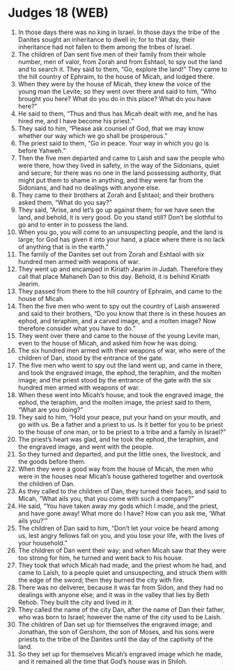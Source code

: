 * Judges 18 (WEB)
:PROPERTIES:
:ID: WEB/07-JUD18
:END:

1. In those days there was no king in Israel. In those days the tribe of the Danites sought an inheritance to dwell in; for to that day, their inheritance had not fallen to them among the tribes of Israel.
2. The children of Dan sent five men of their family from their whole number, men of valor, from Zorah and from Eshtaol, to spy out the land and to search it. They said to them, “Go, explore the land!” They came to the hill country of Ephraim, to the house of Micah, and lodged there.
3. When they were by the house of Micah, they knew the voice of the young man the Levite; so they went over there and said to him, “Who brought you here? What do you do in this place? What do you have here?”
4. He said to them, “Thus and thus has Micah dealt with me, and he has hired me, and I have become his priest.”
5. They said to him, “Please ask counsel of God, that we may know whether our way which we go shall be prosperous.”
6. The priest said to them, “Go in peace. Your way in which you go is before Yahweh.”
7. Then the five men departed and came to Laish and saw the people who were there, how they lived in safety, in the way of the Sidonians, quiet and secure; for there was no one in the land possessing authority, that might put them to shame in anything, and they were far from the Sidonians, and had no dealings with anyone else.
8. They came to their brothers at Zorah and Eshtaol; and their brothers asked them, “What do you say?”
9. They said, “Arise, and let’s go up against them; for we have seen the land, and behold, it is very good. Do you stand still? Don’t be slothful to go and to enter in to possess the land.
10. When you go, you will come to an unsuspecting people, and the land is large; for God has given it into your hand, a place where there is no lack of anything that is in the earth.”
11. The family of the Danites set out from Zorah and Eshtaol with six hundred men armed with weapons of war.
12. They went up and encamped in Kiriath Jearim in Judah. Therefore they call that place Mahaneh Dan to this day. Behold, it is behind Kiriath Jearim.
13. They passed from there to the hill country of Ephraim, and came to the house of Micah.
14. Then the five men who went to spy out the country of Laish answered and said to their brothers, “Do you know that there is in these houses an ephod, and teraphim, and a carved image, and a molten image? Now therefore consider what you have to do.”
15. They went over there and came to the house of the young Levite man, even to the house of Micah, and asked him how he was doing.
16. The six hundred men armed with their weapons of war, who were of the children of Dan, stood by the entrance of the gate.
17. The five men who went to spy out the land went up, and came in there, and took the engraved image, the ephod, the teraphim, and the molten image; and the priest stood by the entrance of the gate with the six hundred men armed with weapons of war.
18. When these went into Micah’s house, and took the engraved image, the ephod, the teraphim, and the molten image, the priest said to them, “What are you doing?”
19. They said to him, “Hold your peace, put your hand on your mouth, and go with us. Be a father and a priest to us. Is it better for you to be priest to the house of one man, or to be priest to a tribe and a family in Israel?”
20. The priest’s heart was glad, and he took the ephod, the teraphim, and the engraved image, and went with the people.
21. So they turned and departed, and put the little ones, the livestock, and the goods before them.
22. When they were a good way from the house of Micah, the men who were in the houses near Micah’s house gathered together and overtook the children of Dan.
23. As they called to the children of Dan, they turned their faces, and said to Micah, “What ails you, that you come with such a company?”
24. He said, “You have taken away my gods which I made, and the priest, and have gone away! What more do I have? How can you ask me, ‘What ails you?’”
25. The children of Dan said to him, “Don’t let your voice be heard among us, lest angry fellows fall on you, and you lose your life, with the lives of your household.”
26. The children of Dan went their way; and when Micah saw that they were too strong for him, he turned and went back to his house.
27. They took that which Micah had made, and the priest whom he had, and came to Laish, to a people quiet and unsuspecting, and struck them with the edge of the sword; then they burned the city with fire.
28. There was no deliverer, because it was far from Sidon, and they had no dealings with anyone else; and it was in the valley that lies by Beth Rehob. They built the city and lived in it.
29. They called the name of the city Dan, after the name of Dan their father, who was born to Israel; however the name of the city used to be Laish.
30. The children of Dan set up for themselves the engraved image; and Jonathan, the son of Gershom, the son of Moses, and his sons were priests to the tribe of the Danites until the day of the captivity of the land.
31. So they set up for themselves Micah’s engraved image which he made, and it remained all the time that God’s house was in Shiloh.
